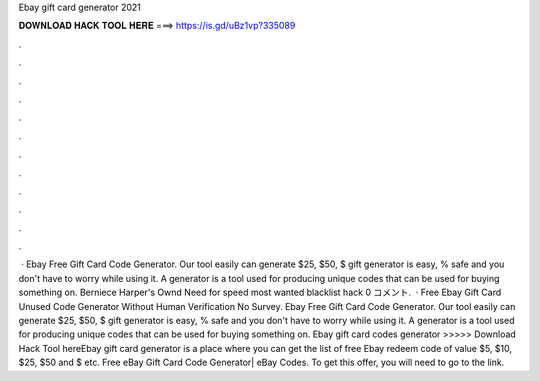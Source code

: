 Ebay gift card generator 2021

𝐃𝐎𝐖𝐍𝐋𝐎𝐀𝐃 𝐇𝐀𝐂𝐊 𝐓𝐎𝐎𝐋 𝐇𝐄𝐑𝐄 ===> https://is.gd/uBz1vp?335089

.

.

.

.

.

.

.

.

.

.

.

.

 · Ebay Free Gift Card Code Generator. Our tool easily can generate $25, $50, $ gift  generator is easy, % safe and you don't have to worry while using it. A generator is a tool used for producing unique codes that can be used for buying something on. Berniece Harper's Ownd Need for speed most wanted blacklist hack 0 コメント.  · Free Ebay Gift Card Unused Code Generator Without Human Verification No Survey. Ebay Free Gift Card Code Generator. Our tool easily can generate $25, $50, $ gift  generator is easy, % safe and you don't have to worry while using it. A generator is a tool used for producing unique codes that can be used for buying something on. Ebay gift card codes generator >>>>> Download Hack Tool hereEbay gift card generator is a place where you can get the list of free Ebay redeem code of value $5, $10, $25, $50 and $ etc. Free eBay Gift Card Code Generator| eBay Codes. To get this offer, you will need to go to the link.